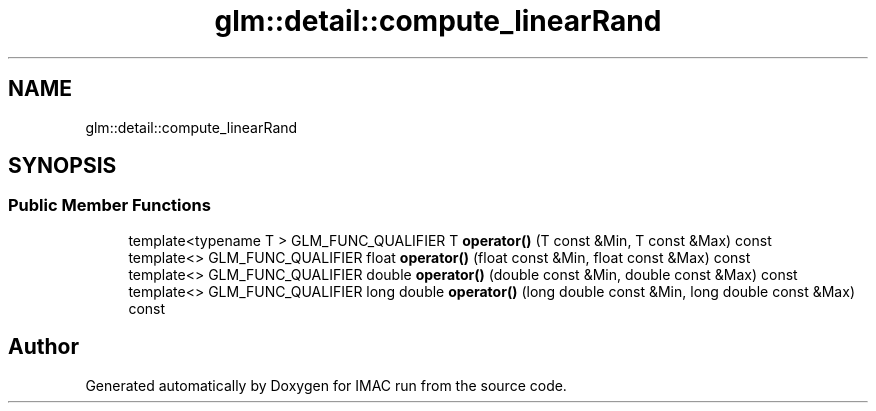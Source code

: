 .TH "glm::detail::compute_linearRand" 3 "Tue Dec 18 2018" "IMAC run" \" -*- nroff -*-
.ad l
.nh
.SH NAME
glm::detail::compute_linearRand
.SH SYNOPSIS
.br
.PP
.SS "Public Member Functions"

.in +1c
.ti -1c
.RI "template<typename T > GLM_FUNC_QUALIFIER T \fBoperator()\fP (T const &Min, T const &Max) const"
.br
.ti -1c
.RI "template<> GLM_FUNC_QUALIFIER float \fBoperator()\fP (float const &Min, float const &Max) const"
.br
.ti -1c
.RI "template<> GLM_FUNC_QUALIFIER double \fBoperator()\fP (double const &Min, double const &Max) const"
.br
.ti -1c
.RI "template<> GLM_FUNC_QUALIFIER long double \fBoperator()\fP (long double const &Min, long double const &Max) const"
.br
.in -1c

.SH "Author"
.PP 
Generated automatically by Doxygen for IMAC run from the source code\&.
